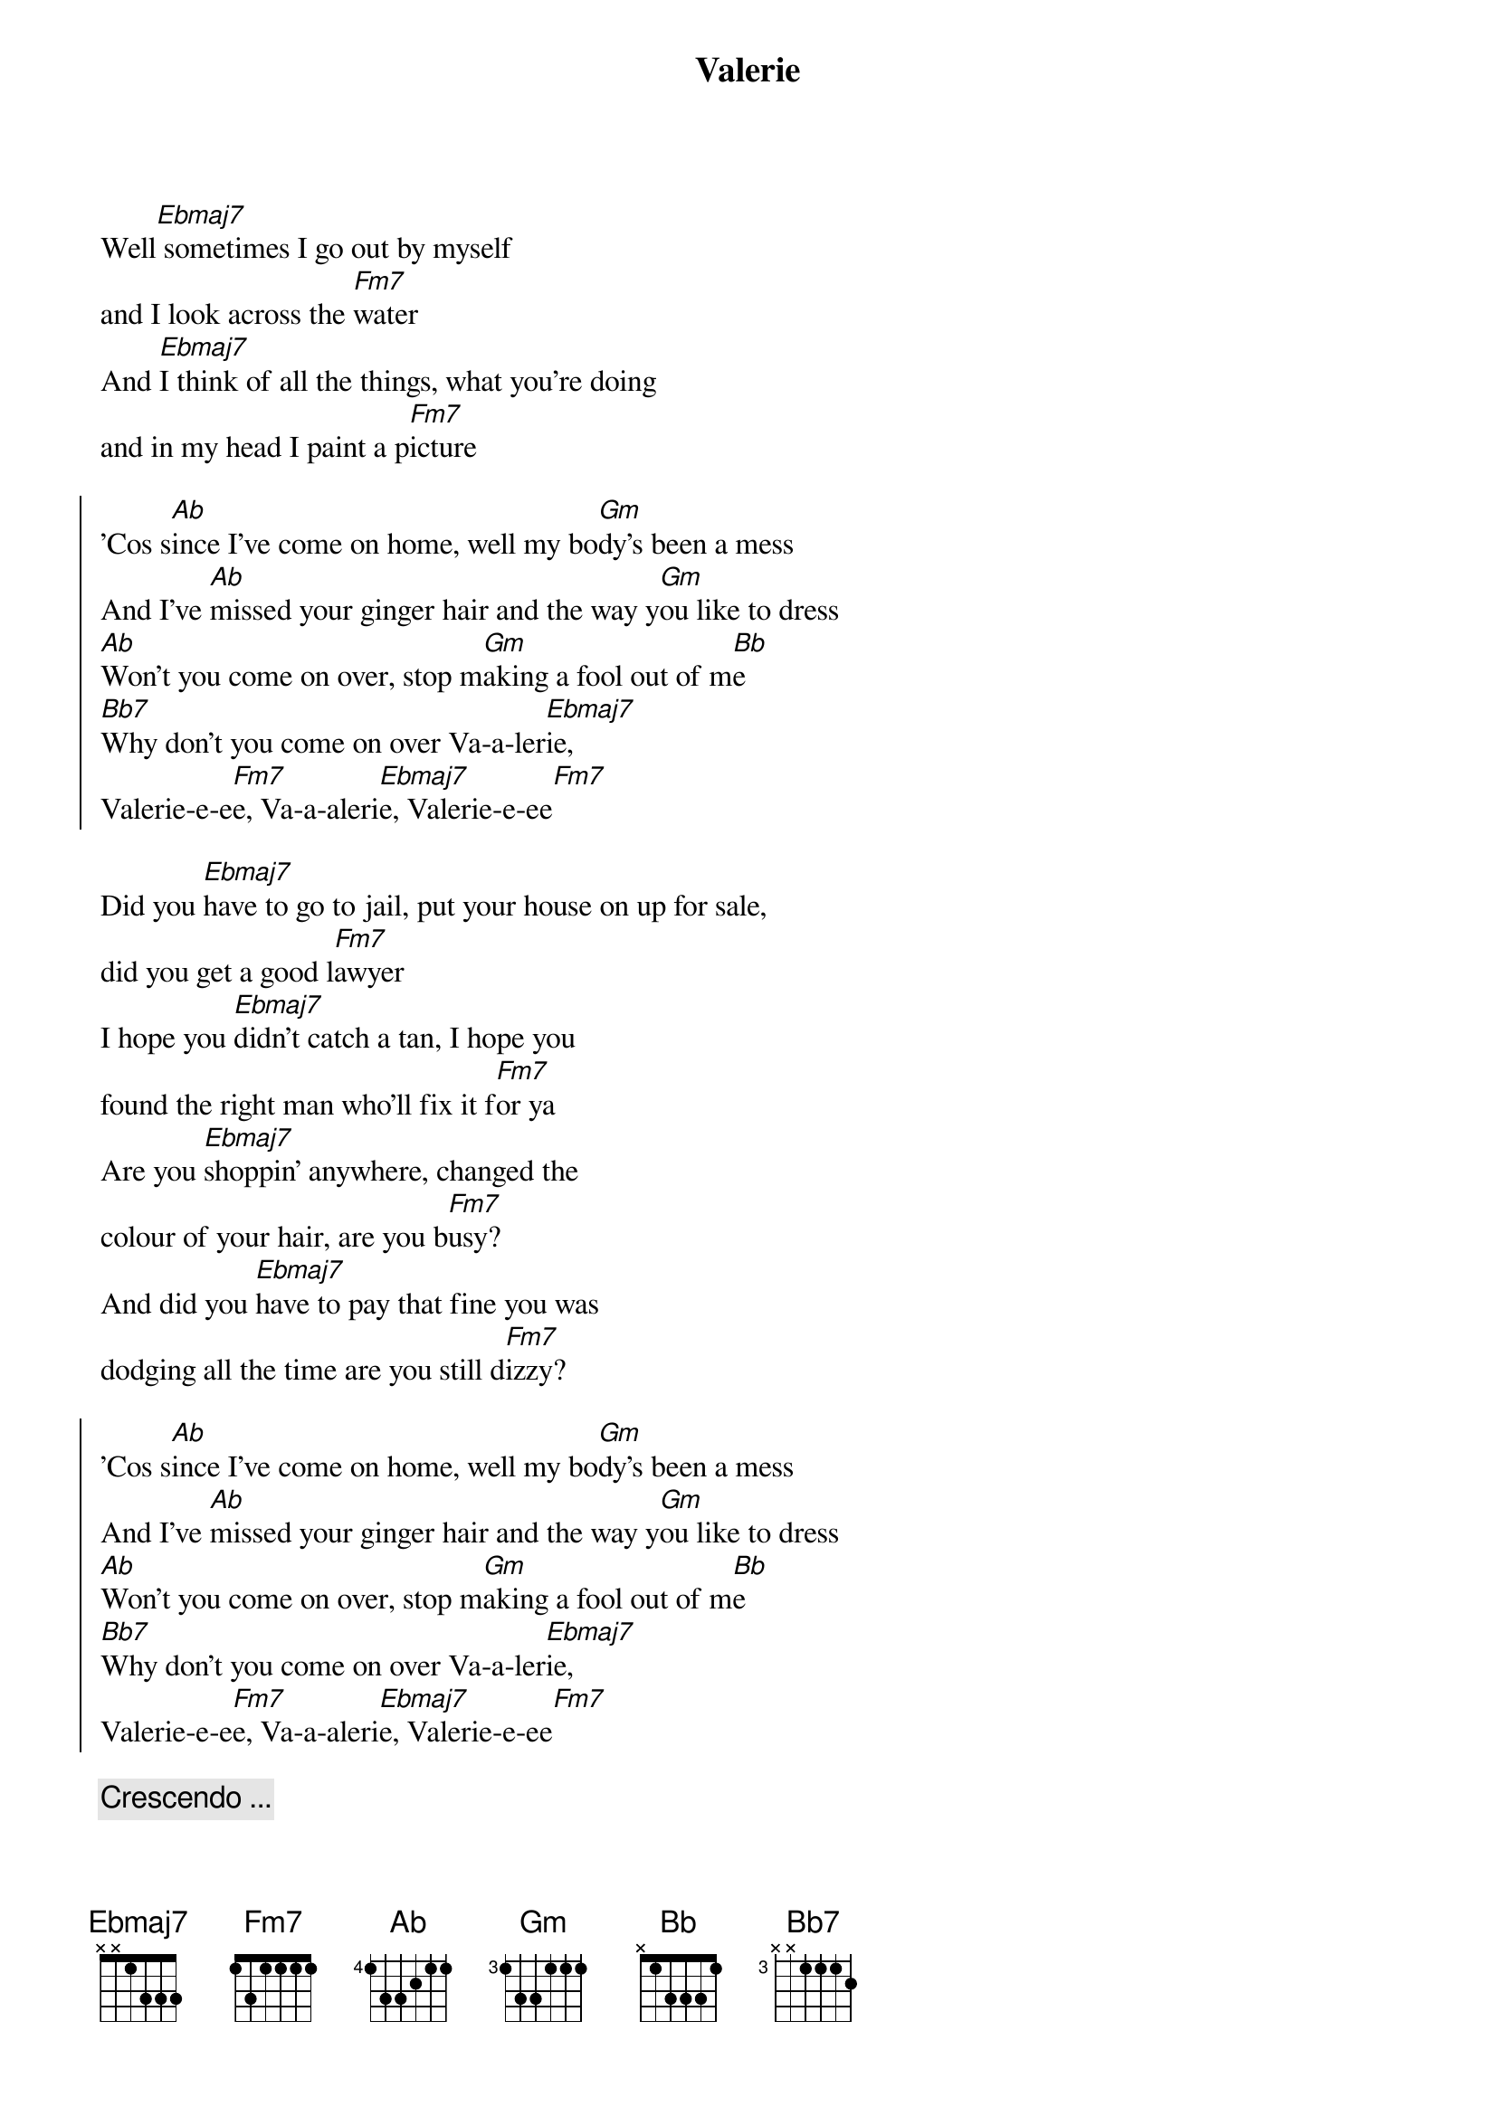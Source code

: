 {title: Valerie}
{artist: Ami Winehouse}
{key: Eb}

{sov}
Well[Ebmaj7] sometimes I go out by myself 
and I look across the [Fm7]water
And [Ebmaj7]I think of all the things, what you're doing 
and in my head I paint a p[Fm7]icture
{eov}

{soc}
'Cos s[Ab]ince I've come on home, well my bo[Gm]dy's been a mess
And I've [Ab]missed your ginger hair and the way y[Gm]ou like to dress
[Ab]Won't you come on over, stop m[Gm]aking a fool out of m[Bb]e
[Bb7]Why don't you come on over Va-a-ler[Ebmaj7]ie, 
Valerie-e-e[Fm7]e, Va-a-aleri[Ebmaj7]e, Valerie-e-ee[Fm7]
{eoc}

{sov}
Did you [Ebmaj7]have to go to jail, put your house on up for sale, 
did you get a good l[Fm7]awyer
I hope you [Ebmaj7]didn't catch a tan, I hope you 
found the right man who'll fix it f[Fm7]or ya
Are you [Ebmaj7]shoppin' anywhere, changed the 
colour of your hair, are you b[Fm7]usy?
And did you [Ebmaj7]have to pay that fine you was 
dodging all the time are you still d[Fm7]izzy?
{eov}

{soc}
'Cos s[Ab]ince I've come on home, well my bo[Gm]dy's been a mess
And I've [Ab]missed your ginger hair and the way y[Gm]ou like to dress
[Ab]Won't you come on over, stop m[Gm]aking a fool out of m[Bb]e
[Bb7]Why don't you come on over Va-a-ler[Ebmaj7]ie, 
Valerie-e-e[Fm7]e, Va-a-aleri[Ebmaj7]e, Valerie-e-ee[Fm7]
{eoc}

{c: Crescendo ... }
{sov}
Well[Ebmaj7] sometimes I go out by myself 
and I look across the [Fm7]water
And [Ebmaj7]I think of all the things, what you're doing 
and in my head I paint a p[Fm7]icture
{eov}

{soc}
'Cos s[Ab]ince I've come on home, well my bo[Gm]dy's been a mess
And I've [Ab]missed your ginger hair and the way y[Gm]ou like to dress
[Ab]Won't you come on over, stop m[Gm]aking a fool out of m[Bb]e
[Bb7]Why don't you come on over Va-a-ler[Ebmaj7]ie, 
Valerie-e-e[Fm7]e, Va-a-aleri[Ebmaj7]e, Valerie-e-ee[Fm7]
{eoc}

{c:Outro}
Whoa V[Ebmaj7]alerie     Va[Fm7]lerie-e-ee
Valer[Ebmaj7]ie-E-ee, Va-A-le-r[Fm7]ieee
Why dont you come on [Ab]over [Ebmaj7]Valerie...

